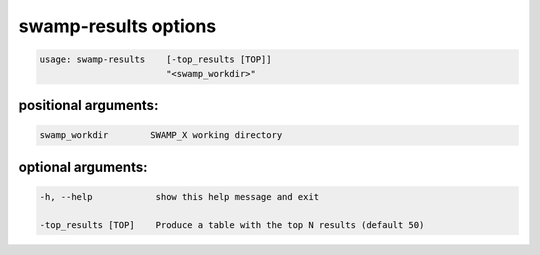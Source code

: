 .. _swamp_results_options:

swamp-results options
---------------------------

.. code-block:: shell

    usage: swamp-results    [-top_results [TOP]]
                            "<swamp_workdir>"


positional arguments:
+++++++++++++++++++++

.. code-block:: text

      swamp_workdir        SWAMP_X working directory


optional arguments:
+++++++++++++++++++

.. code-block:: text

    -h, --help            show this help message and exit

    -top_results [TOP]    Produce a table with the top N results (default 50)

